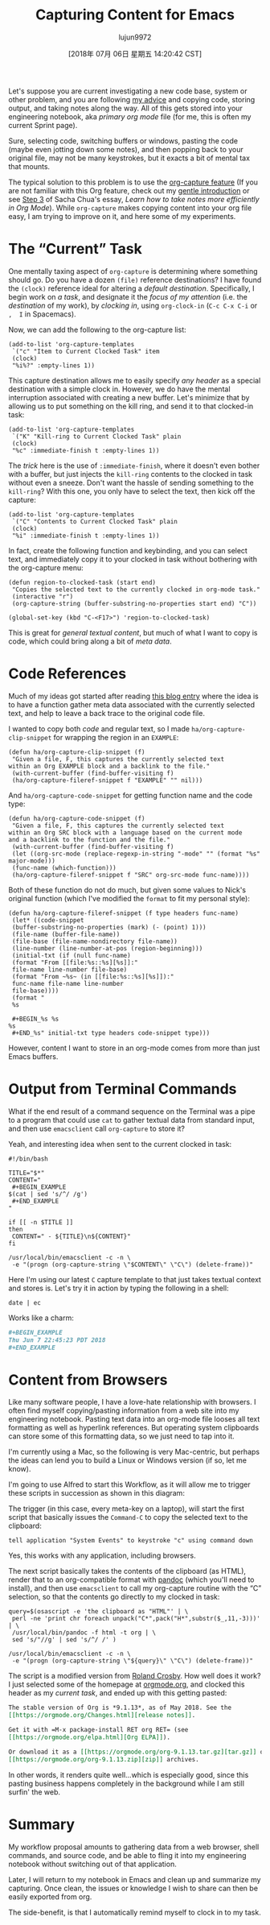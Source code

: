 #+TITLE: Capturing Content for Emacs
#+URL: http://www.howardism.org/Technical/Emacs/capturing-content.html
#+AUTHOR: lujun9972
#+TAGS: raw
#+DATE: [2018年 07月 06日 星期五 14:20:42 CST]
#+LANGUAGE:  zh-CN
#+OPTIONS:  H:6 num:nil toc:t \n:nil ::t |:t ^:nil -:nil f:t *:t <:nil

Let's suppose you are current investigating a new code base, system or other
problem, and you are following [[file:literate-devops.html][my advice]] and copying code, storing output, and
taking notes along the way. All of this gets stored into your engineering
notebook, aka /primary org mode/ file (for me, this is often my current Sprint page).

Sure, selecting code, switching buffers or windows, pasting the code (maybe even
jotting down some notes), and then popping back to your original file, may not
be many keystrokes, but it exacts a bit of mental tax that mounts.

The typical solution to this problem is to use the [[https://orgmode.org/manual/Capture.html][org-capture feature]] (If you
are not familiar with this Org feature, check out my [[file:capturing-intro.html][gentle introduction]] or see
[[http://sachachua.com/blog/2015/02/learn-take-notes-efficiently-org-mode/#unnumbered-3][Step 3]] of Sacha Chua's essay, /Learn how to take notes more efficiently in Org
Mode/). While =org-capture= makes copying content into your org file easy, I am
trying to improve on it, and here some of my experiments.

* The “Current” Task
   :PROPERTIES:
   :CUSTOM_ID: org83a14c0
   :END:

One mentally taxing aspect of =org-capture= is determining where something
should go. Do you have a dozen =(file)= reference destinations? I have found the
=(clock)= reference ideal for altering a /default destination/. Specifically, I
begin work on /a task/, and designate it the /focus of my attention/ (i.e. the
/destination/ of my work), by /clocking in/, using =org-clock-in= (=C-c C-x C-i= or =,  I= in Spacemacs).

Now, we can add the following to the org-capture list:

#+BEGIN_EXAMPLE
    (add-to-list 'org-capture-templates
     `("c" "Item to Current Clocked Task" item
     (clock)
     "%i%?" :empty-lines 1))
#+END_EXAMPLE

This capture destination allows me to easily specify /any header/ as a special
destination with a simple clock in. However, we do have the mental
interruption associated with creating a new buffer. Let's minimize that by
allowing us to put something on the kill ring, and send it to that clocked-in
task:

#+BEGIN_EXAMPLE
    (add-to-list 'org-capture-templates
     `("K" "Kill-ring to Current Clocked Task" plain
     (clock)
     "%c" :immediate-finish t :empty-lines 1))
#+END_EXAMPLE

The /trick/ here is the use of =:immediate-finish=, where it doesn't even bother
with a buffer, but just injects the =kill-ring= contents to the clocked in task
without even a sneeze. Don't want the hassle of sending something to the
=kill-ring=? With this one, you only have to select the text, then kick off
the capture:

#+BEGIN_EXAMPLE
    (add-to-list 'org-capture-templates
     `("C" "Contents to Current Clocked Task" plain
     (clock)
     "%i" :immediate-finish t :empty-lines 1))
#+END_EXAMPLE

In fact, create the following function and keybinding, and you can select
text, and immediately copy it to your clocked in task without bothering with
the org-capture menu:

#+BEGIN_EXAMPLE
    (defun region-to-clocked-task (start end)
     "Copies the selected text to the currently clocked in org-mode task."
     (interactive "r")
     (org-capture-string (buffer-substring-no-properties start end) "C"))

    (global-set-key (kbd "C-<F17>") 'region-to-clocked-task)
#+END_EXAMPLE

This is great for /general textual content/, but much of what I want to copy is
code, which could bring along a bit of /meta data/.

* Code References
   :PROPERTIES:
   :CUSTOM_ID: org4090a78
   :END:

Much of my ideas got started after reading [[http://ul.io/nb/2018/04/30/better-code-snippets-with-org-capture/][this blog entry]] where the idea is
to have a function gather meta data associated with the currently selected
text, and help to leave a back trace to the original code file.

I wanted to copy both /code/ and regular text, so I made
=ha/org-capture-clip-snippet= for wrapping the region in an =EXAMPLE=:

#+BEGIN_EXAMPLE
    (defun ha/org-capture-clip-snippet (f)
     "Given a file, F, this captures the currently selected text
    within an Org EXAMPLE block and a backlink to the file."
     (with-current-buffer (find-buffer-visiting f)
     (ha/org-capture-fileref-snippet f "EXAMPLE" "" nil)))
#+END_EXAMPLE

And =ha/org-capture-code-snippet= for getting function name and the code type:

#+BEGIN_EXAMPLE
    (defun ha/org-capture-code-snippet (f)
     "Given a file, F, this captures the currently selected text
    within an Org SRC block with a language based on the current mode
    and a backlink to the function and the file."
     (with-current-buffer (find-buffer-visiting f)
     (let ((org-src-mode (replace-regexp-in-string "-mode" "" (format "%s" major-mode)))
     (func-name (which-function)))
     (ha/org-capture-fileref-snippet f "SRC" org-src-mode func-name))))
#+END_EXAMPLE

Both of these function do not do much, but given some values to Nick's
original function (which I've modified the =format= to fit my personal style):

#+BEGIN_EXAMPLE
    (defun ha/org-capture-fileref-snippet (f type headers func-name)
     (let* ((code-snippet
     (buffer-substring-no-properties (mark) (- (point) 1)))
     (file-name (buffer-file-name))
     (file-base (file-name-nondirectory file-name))
     (line-number (line-number-at-pos (region-beginning)))
     (initial-txt (if (null func-name)
     (format "From [[file:%s::%s][%s]]:"
     file-name line-number file-base)
     (format "From ~%s~ (in [[file:%s::%s][%s]]):"
     func-name file-name line-number
     file-base))))
     (format "
     %s

     #+BEGIN_%s %s
    %s
     #+END_%s" initial-txt type headers code-snippet type)))
#+END_EXAMPLE

However, content I want to store in an org-mode comes from more than just
Emacs buffers.

* Output from Terminal Commands
   :PROPERTIES:
   :CUSTOM_ID: orgfe6508d
   :END:

What if the end result of a command sequence on the Terminal was a pipe to a
program that could use =cat= to gather textual data from standard input, and
then use =emacsclient= call =org-capture= to store it?

Yeah, and interesting idea when sent to the current clocked in task:

#+BEGIN_SRC shell
  #!/bin/bash

  TITLE="$*"
  CONTENT="
   ,#+BEGIN_EXAMPLE
  $(cat | sed 's/^/ /g')
   ,#+END_EXAMPLE
  "

  if [[ -n $TITLE ]]
  then
   CONTENT=" - ${TITLE}\n${CONTENT}"
  fi

  /usr/local/bin/emacsclient -c -n \
   -e "(progn (org-capture-string \"$CONTENT\" \"C\") (delete-frame))"
#+END_SRC

Here I'm using our latest =C= capture template to that just takes textual
context and stores is. Let's try it in action by typing the following in a
shell:

#+BEGIN_SRC shell
    date | ec
#+END_SRC

Works like a charm:

#+BEGIN_SRC org
  ,#+BEGIN_EXAMPLE
  Thu Jun 7 22:45:23 PDT 2018
  ,#+END_EXAMPLE
#+END_SRC

* Content from Browsers
   :PROPERTIES:
   :CUSTOM_ID: org053f8eb
   :END:

Like many software people, I have a love-hate relationship with browsers.
I often find myself copying/pasting information from a web site into my
engineering notebook. Pasting text data into an org-mode file looses all text
formatting as well as hyperlink references. But operating system clipboards
can store some of this formatting data, so we just need to tap into it.

I'm currently using a Mac, so the following is very Mac-centric, but perhaps
the ideas can lend you to build a Linux or Windows version (if so, let me know).

I'm going to use Alfred to start this Workflow, as it will allow me to
trigger these scripts in succession as shown in this diagram:

[[file:capturing-content-01.png]]

The trigger (in this case, every meta-key on a laptop), will start the first
script that basically issues the =Command-C= to copy the selected text to the
clipboard:

#+BEGIN_EXAMPLE
    tell application "System Events" to keystroke "c" using command down
#+END_EXAMPLE

Yes, this works with any application, including browsers.

The next script basically takes the contents of the clipboard (as HTML),
render that to an org-compatible format with [[https://pandoc.org/][pandoc]] (which you'll need to
install), and then use =emacsclient= to call my org-capture routine with the
“C” selection, so that the contents go directly to my clocked in task:

#+BEGIN_SRC shell
    query=$(osascript -e 'the clipboard as "HTML"' | \
     perl -ne 'print chr foreach unpack("C*",pack("H*",substr($_,11,-3)))' | \
     /usr/local/bin/pandoc -f html -t org | \
     sed 's/"//g' | sed 's/^/ /' )

    /usr/local/bin/emacsclient -c -n \
     -e "(progn (org-capture-string \"${query}\" \"C\") (delete-frame))"
#+END_SRC

The script is a modified version from [[https://gist.github.com/rolandcrosby/c26571bf4e263f695d2f][Roland Crosby]]. How well does it work?
I just selected some of the homepage at [[https://orgmode.org/][orgmode.org]], and clocked this header
as my /current task/, and ended up with this getting pasted:

#+BEGIN_SRC org
  The stable version of Org is *9.1.13*, as of May 2018. See the
  [[https://orgmode.org/Changes.html][release notes]].

  Get it with =M-x package-install RET org RET= (see
  [[https://orgmode.org/elpa.html][Org ELPA]]).

  Or download it as a [[https://orgmode.org/org-9.1.13.tar.gz][tar.gz]] or
  [[https://orgmode.org/org-9.1.13.zip][zip]] archives.
#+END_SRC

In other words, it renders quite well...which is especially good, since this
pasting business happens completely in the background while I am still surfin'
the web.

* Summary
   :PROPERTIES:
   :CUSTOM_ID: org755594b
   :END:

My workflow proposal amounts to gathering data from a web browser, shell
commands, and source code, and be able to fling it into my engineering
notebook without switching out of that application.

Later, I will return to my notebook in Emacs and clean up and summarize my
capturing. Once clean, the issues or knowledge I wish to share can then be
easily exported from org.

The side-benefit, is that I automatically remind myself to clock in to my task.
